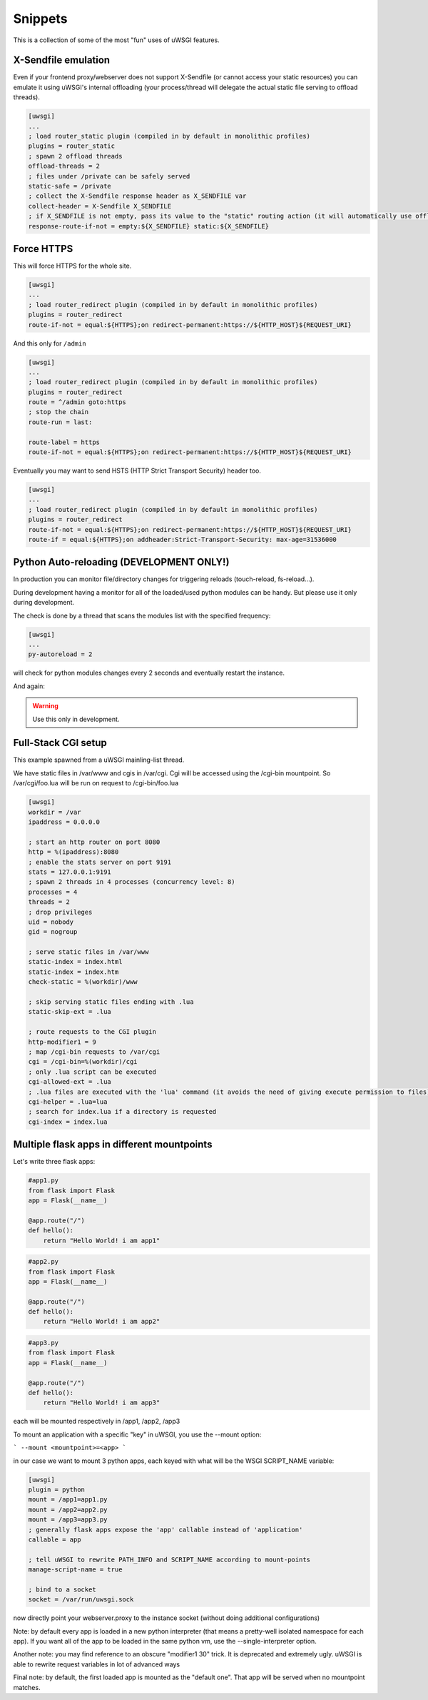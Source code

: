 Snippets
========

This is a collection of some of the most "fun" uses of uWSGI features.

X-Sendfile emulation
--------------------

Even if your frontend proxy/webserver does not support X-Sendfile (or cannot access your static resources) you can emulate
it using uWSGI's internal offloading (your process/thread will delegate the actual static file serving to offload threads).

.. code-block:: ini

   [uwsgi]
   ...
   ; load router_static plugin (compiled in by default in monolithic profiles)
   plugins = router_static
   ; spawn 2 offload threads
   offload-threads = 2
   ; files under /private can be safely served
   static-safe = /private
   ; collect the X-Sendfile response header as X_SENDFILE var
   collect-header = X-Sendfile X_SENDFILE
   ; if X_SENDFILE is not empty, pass its value to the "static" routing action (it will automatically use offloading if available)
   response-route-if-not = empty:${X_SENDFILE} static:${X_SENDFILE}
   

Force HTTPS
-----------

This will force HTTPS for the whole site.

.. code-block:: ini

   [uwsgi]
   ...
   ; load router_redirect plugin (compiled in by default in monolithic profiles)
   plugins = router_redirect
   route-if-not = equal:${HTTPS};on redirect-permanent:https://${HTTP_HOST}${REQUEST_URI}
   
And this only for ``/admin``

.. code-block:: ini

   [uwsgi]
   ...
   ; load router_redirect plugin (compiled in by default in monolithic profiles)
   plugins = router_redirect
   route = ^/admin goto:https
   ; stop the chain
   route-run = last:
   
   route-label = https
   route-if-not = equal:${HTTPS};on redirect-permanent:https://${HTTP_HOST}${REQUEST_URI}
   
Eventually you may want to send HSTS (HTTP Strict Transport Security) header too.

.. code-block:: ini

   [uwsgi]
   ...
   ; load router_redirect plugin (compiled in by default in monolithic profiles)
   plugins = router_redirect
   route-if-not = equal:${HTTPS};on redirect-permanent:https://${HTTP_HOST}${REQUEST_URI}
   route-if = equal:${HTTPS};on addheader:Strict-Transport-Security: max-age=31536000
   
   
Python Auto-reloading (DEVELOPMENT ONLY!)
-----------------------------------------

In production you can monitor file/directory changes for triggering reloads (touch-reload, fs-reload...).

During development having a monitor for all of the loaded/used python modules can be handy. But please use it only during development.

The check is done by a thread that scans the modules list with the specified frequency:

.. code-block:: ini

   [uwsgi]
   ...
   py-autoreload = 2
   
will check for python modules changes every 2 seconds and eventually restart the instance.

And again:

.. warning:: Use this only in development.


Full-Stack CGI setup
--------------------

This example spawned from a uWSGI mainling-list thread.

We have static files in /var/www and cgis in /var/cgi. Cgi will be accessed using the /cgi-bin
mountpoint. So /var/cgi/foo.lua will be run on request to /cgi-bin/foo.lua

.. code-block:: ini

   [uwsgi]
   workdir = /var
   ipaddress = 0.0.0.0
 
   ; start an http router on port 8080
   http = %(ipaddress):8080
   ; enable the stats server on port 9191
   stats = 127.0.0.1:9191
   ; spawn 2 threads in 4 processes (concurrency level: 8)
   processes = 4
   threads = 2
   ; drop privileges
   uid = nobody
   gid = nogroup
   
   ; serve static files in /var/www
   static-index = index.html
   static-index = index.htm
   check-static = %(workdir)/www
   
   ; skip serving static files ending with .lua
   static-skip-ext = .lua

   ; route requests to the CGI plugin
   http-modifier1 = 9
   ; map /cgi-bin requests to /var/cgi
   cgi = /cgi-bin=%(workdir)/cgi
   ; only .lua script can be executed
   cgi-allowed-ext = .lua
   ; .lua files are executed with the 'lua' command (it avoids the need of giving execute permission to files)
   cgi-helper = .lua=lua
   ; search for index.lua if a directory is requested
   cgi-index = index.lua
   
   
Multiple flask apps in different mountpoints
--------------------------------------------

Let's write three flask apps:

.. code-block:: py

   #app1.py
   from flask import Flask
   app = Flask(__name__)

   @app.route("/")
   def hello():
       return "Hello World! i am app1"
       

.. code-block:: py

   #app2.py
   from flask import Flask
   app = Flask(__name__)

   @app.route("/")
   def hello():
       return "Hello World! i am app2"
       
       
.. code-block:: py

   #app3.py
   from flask import Flask
   app = Flask(__name__)

   @app.route("/")
   def hello():
       return "Hello World! i am app3"

each will be mounted respectively in /app1, /app2, /app3

To mount an application with a specific "key" in uWSGI, you use the --mount option:

```
--mount <mountpoint>=<app>
```

in our case we want to mount 3 python apps, each keyed with what will be the WSGI SCRIPT_NAME variable:

.. code-block :: ini
   
   [uwsgi]
   plugin = python
   mount = /app1=app1.py
   mount = /app2=app2.py
   mount = /app3=app3.py
   ; generally flask apps expose the 'app' callable instead of 'application'
   callable = app

   ; tell uWSGI to rewrite PATH_INFO and SCRIPT_NAME according to mount-points
   manage-script-name = true

   ; bind to a socket
   socket = /var/run/uwsgi.sock



now directly point your webserver.proxy to the instance socket (without doing additional configurations)

Note: by default every app is loaded in a new python interpreter (that means a pretty-well isolated namespace for each app).
If you want all of the app to be loaded in the same python vm, use the --single-interpreter option.

Another note: you may find reference to an obscure "modifier1 30" trick. It is deprecated and extremely ugly. uWSGI is able to rewrite request variables in lot of advanced ways

Final note: by default, the first loaded app is mounted as the "default one". That app will be served when no mountpoint matches.
